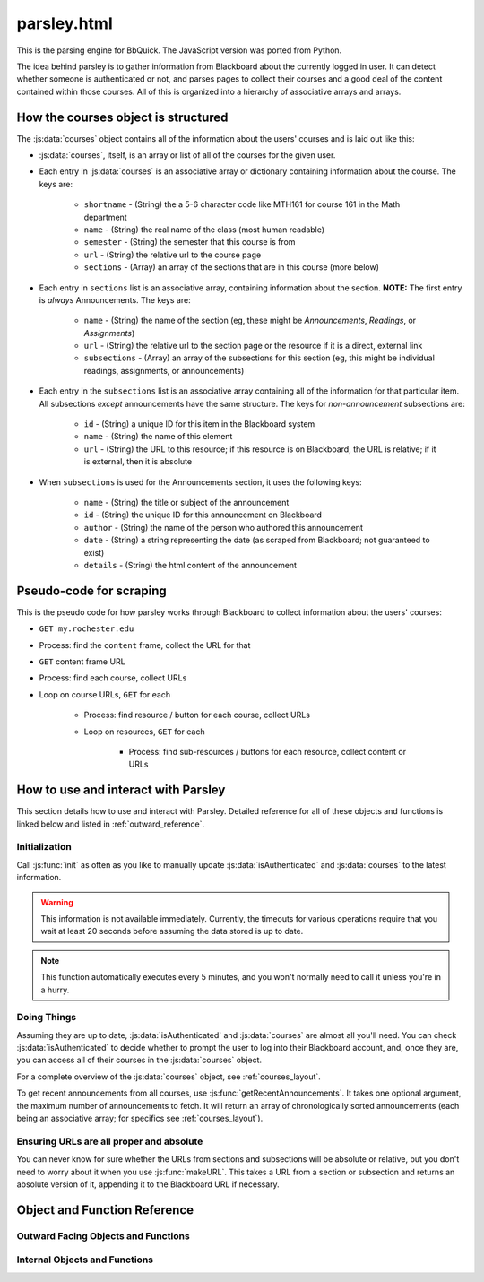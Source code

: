 .. _parsley:

************
parsley.html
************

This is the parsing engine for BbQuick. The JavaScript version was ported from Python.

The idea behind parsley is to gather information from Blackboard about the currently 
logged in user. It can detect whether someone is authenticated or not, and parses
pages to collect their courses and a good deal of the content contained within
those courses. All of this is organized into a hierarchy of associative arrays and
arrays.


.. _courses_layout:

How the courses object is structured
====================================

The :js:data:`courses` object contains all of the information about the users' courses
and is laid out like this:

* :js:data:`courses`, itself, is an array or list of all of the courses for the given user.
* Each entry in :js:data:`courses` is an associative array or dictionary containing information about the course. The keys are:

    * ``shortname`` - (String) the a 5-6 character code like MTH161 for course 161 in the Math department
    * ``name`` - (String) the real name of the class (most human readable)
    * ``semester`` - (String) the semester that this course is from
    * ``url`` - (String) the relative url to the course page
    * ``sections`` - (Array) an array of the sections that are in this course (more below)

* Each entry in ``sections`` list is an associative array, containing information about the section. **NOTE:** The first entry is *always* Announcements. The keys are:

    * ``name`` - (String) the name of the section (eg, these might be *Announcements*, *Readings*, or *Assignments*)
    * ``url`` - (String) the relative url to the section page or the resource if it is a direct, external link
    * ``subsections`` - (Array) an array of the subsections for this section (eg, this might be individual readings, assignments, or announcements)

* Each entry in the ``subsections`` list is an associative array containing all of the information for that particular item. All subsections *except* announcements have the same structure. The keys for *non-announcement* subsections are:

    * ``id`` - (String) a unique ID for this item in the Blackboard system
    * ``name`` - (String) the name of this element
    * ``url`` - (String) the URL to this resource; if this resource is on Blackboard, the URL is relative; if it is external, then it is absolute

* When ``subsections`` is used for the Announcements section, it uses the following keys:

    * ``name`` - (String) the title or subject of the announcement
    * ``id`` - (String) the unique ID for this announcement on Blackboard
    * ``author`` - (String) the name of the person who authored this announcement
    * ``date`` - (String) a string representing the date (as scraped from Blackboard; not guaranteed to exist)
    * ``details`` - (String) the html content of the announcement


.. _scraping_pseudo_code:

Pseudo-code for scraping
========================

This is the pseudo code for how parsley works through Blackboard to collect information about the users' courses:

* ``GET my.rochester.edu``
* Process: find the ``content`` frame, collect the URL for that
* ``GET`` content frame URL
* Process: find each course, collect URLs
* Loop on course URLs, ``GET`` for each

    * Process: find resource / button for each course, collect URLs
    * Loop on resources, ``GET`` for each
    
        * Process: find sub-resources / buttons for each resource, collect content or URLs


How to use and interact with Parsley
====================================

This section details how to use and interact with Parsley. Detailed reference for all of these
objects and functions is linked below and listed in :ref:`outward_reference`.


Initialization
--------------

Call :js:func:`init` as often as you like to manually update :js:data:`isAuthenticated` and
:js:data:`courses` to the latest information.

.. warning:: This information is not available immediately. Currently,
    the timeouts for various operations require that you wait at least 20 seconds
    before assuming the data stored is up to date.

.. note:: This function automatically executes every 5 minutes, and you won't normally need to
    call it unless you're in a hurry.


Doing Things
------------

Assuming they are up to date, :js:data:`isAuthenticated` and :js:data:`courses` are almost all you'll
need. You can check :js:data:`isAuthenticated` to decide whether to prompt the user to log into
their Blackboard account, and, once they are, you can access all of their courses in the 
:js:data:`courses` object.

For a complete overview of the :js:data:`courses` object, see :ref:`courses_layout`.

To get recent announcements from all courses, use :js:func:`getRecentAnnouncements`. It takes one optional
argument, the maximum number of announcements to fetch. It will return an array of chronologically sorted
announcements (each being an associative array; for specifics see :ref:`courses_layout`).


Ensuring URLs are all proper and absolute
-----------------------------------------

You can never know for sure whether the URLs from sections and subsections will be absolute or relative,
but you don't need to worry about it when you use :js:func:`makeURL`. This takes a URL from a section
or subsection and returns an absolute version of it, appending it to the Blackboard URL if necessary.


Object and Function Reference
=============================

.. _outward_reference:

Outward Facing Objects and Functions
------------------------------------

.. js:data:: isAuthenticated
    
    ``boolean`` defining whether parsley thinks the user is logged in or not
    
.. js:data:: courses
    
    ``Array`` containing all of the courses (including sections and subsections) for the user
    
    For a complete overview of, see :ref:`courses_layout`.

.. js:function:: init()
    
    Wraps all of the functionality to set up and update information about the user
    
    :returns: nothing
    
    #. Calls :js:func:`checkAuthenticated`
    #. Sets a 10 second timeout to call :js:func:`getCourses`
    #. Sets a 20 second timeout to call :js:func:`updateCourses`
    
    It uses timeouts because both :js:func:`checkAuthenticated` and :js:func:`getCourses` are *asynchronous*.
    Because of that, this function will return about 20 seconds *before* :js:data:`courses` has been updated.
    
.. js:function:: getRecentAnnouncements([limit])
    
    Gets recent announcements from all courses, and combines them into one, chronological array
    
    :param limit: maximum number of announcements to fetch; default is 10
    :type limit: ``int``
    :returns: ``Array`` of chronologically sorted announcements of length :data:`limit`
    
    #. Set up an empty array for announcements
    #. Loop through courses, for each:
        * Get subsections for first section (announcements are *always* the first section)
        * Concatenate the the announcement subsection array to the announcement array defined above
    #. Loop through gathered announcements and remove any that do not have authors
    #. Sort all announcements chronologically using :js:func:`announceSorted`
    #. Keep only the first :data:`limit` announcements, return these

.. js:function:: makeURL(url)

    Takes a url and 
    
    * if it is absolute, it simply returns it
    * if it is relative, it appends it to the :js:data:`bbURL`
    
    :param url: URL to evaluate
    :type url: ``String``
    :returns: ``String``, a complete absolute URL

Internal Objects and Functions
------------------------------

.. js:data:: bbURL
    
    A ``String``, the URL of the Blackboard website
    
    .. warning:: This **must** not end with a slash.
    
.. js:data:: contentURL
             headerURL
             coursesURL
    
    ``String``\s, URLs of different frames gathered by :js:func:`getContentURL` and :js:func:`getCourses`
    
.. js:data:: name
    
    ``String``, the name of the current user, as gathered by :js:func:`getContentURL`
    
    While not guaranteed to be unique, this is the closest we have to a UID from the Blackboard web interface.

.. js:data:: newCourses
    
    ``Array``, updated by :js:func:`getCourses`, used by :js:func:`updateCourses` to update :js:data:`courses`
    
    Because :js:func:`getCourses` is asynchronous, it could fill up slowly, and we don't want to partially
    alter :js:data:`courses`. so we use this to store the courses temporarily as we gather them, and then
    update :js:data:`courses` in one go using :js:func:`updateCourses` to minimize the chance that data will
    be partially displayed.
    

.. js:data:: initTimeout
             updateCoursesTimeout
    
    Timeouts used by :js:func:`init`
    
.. js:function:: getCourses()

    If authenticated, gets all of the user's courses and course resources
    
    :returns: nothing
    
    Also see :ref:`scraping_pseudo_code`.
    
    #. ``GET`` the content frame, and look for an element with class ``moduleTitle`` which contains the words "Courses Online"
    #. Set :js:data:`newCourses` to a new, empty ``Array``
    #. Grab all of the ``<tr>``\s from this element and loop through them, for each:
        * If it contains an anchor tag, that has everything
        * ``href`` is the URL
        * The text content can be split into the shortname, semester, and full name
    #. Loop through the collected courses and call :js:func:`getCourseSections` for each

.. js:function:: getCourseSections(course)
    
    

.. js:function:: getCourseSubsections(sections)
.. js:function:: updateCourses()
.. js:function:: findSubMember(arr, member, value)
.. js:function:: getContentURL(callback)
.. js:function:: checkAuthenticated()
.. js:function:: announceSorted(item)
